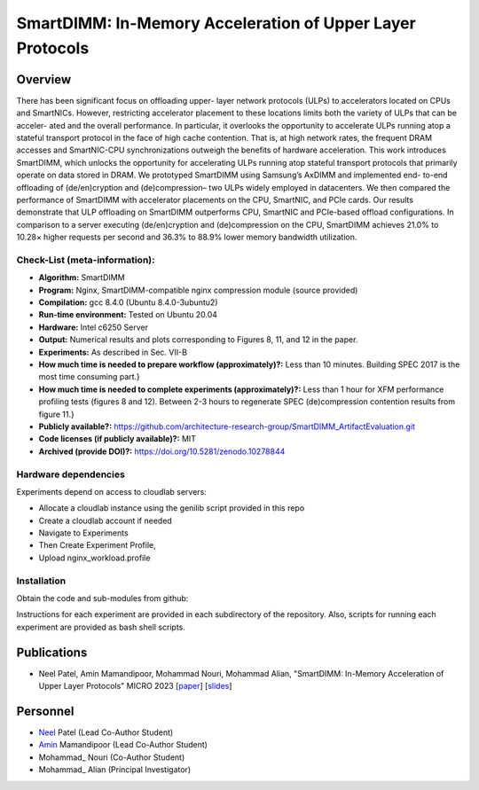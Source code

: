 

SmartDIMM: In-Memory Acceleration of Upper Layer Protocols
======================================================

Overview
^^^^^^^^^^^^^^^^^^^^^^^^^^^^^^^^^^^^^^^^^^^^^^^^^^^^
There has been significant focus on offloading upper-
layer network protocols (ULPs) to accelerators located on CPUs
and SmartNICs. However, restricting accelerator placement to
these locations limits both the variety of ULPs that can be acceler-
ated and the overall performance. In particular, it overlooks the
opportunity to accelerate ULPs running atop a stateful transport
protocol in the face of high cache contention. That is, at high
network rates, the frequent DRAM accesses and SmartNIC-CPU
synchronizations outweigh the benefits of hardware acceleration.
This work introduces SmartDIMM, which unlocks the opportunity
for accelerating ULPs running atop stateful transport protocols
that primarily operate on data stored in DRAM. We prototyped
SmartDIMM using Samsung’s AxDIMM and implemented end-
to-end offloading of (de/en)cryption and (de)compression– two
ULPs widely employed in datacenters. We then compared the
performance of SmartDIMM with accelerator placements on the
CPU, SmartNIC, and PCIe cards. Our results demonstrate that
ULP offloading on SmartDIMM outperforms CPU, SmartNIC
and PCIe-based offload configurations. In comparison to a
server executing (de/en)cryption and (de)compression on the
CPU, SmartDIMM achieves 21.0% to 10.28× higher requests per
second and 36.3% to 88.9% lower memory bandwidth utilization.


Check-List (meta-information):
~~~~~~~~~~~~~~~~~~~~~~~~~~~~~~~~~~~~~~~~~~~

* **Algorithm:** SmartDIMM
* **Program:**  Nginx, SmartDIMM-compatible nginx compression module (source provided)
* **Compilation:** gcc 8.4.0 (Ubuntu 8.4.0-3ubuntu2) 
* **Run-time environment:** Tested on Ubuntu 20.04
* **Hardware:** Intel c6250 Server
* **Output:** Numerical results and plots corresponding to Figures 8, 11, and 12 in the paper.
* **Experiments:** As described in Sec. VII-B
* **How much time is needed to prepare workflow (approximately)?:** Less than 10 minutes. Building SPEC 2017 is the most time consuming part.}
* **How much time is needed to complete experiments (approximately)?:** Less than 1 hour for XFM performance profiling tests (figures 8 and 12). Between 2-3 hours to regenerate SPEC (de)compression contention results from figure 11.}
* **Publicly available?:**  https://github.com/architecture-research-group/SmartDIMM_ArtifactEvaluation.git
* **Code licenses (if publicly available)?:** MIT
* **Archived (provide DOI)?:** https://doi.org/10.5281/zenodo.10278844



Hardware dependencies
~~~~~~~~~~~~~~~~~~~~~~~~~~~~~~~~~~~~~~~~~~~

Experiments depend on access to cloudlab servers:

* Allocate a cloudlab instance using the genilib script provided in this repo
* Create a cloudlab account if needed
* Navigate to Experiments
* Then Create Experiment Profile,
* Upload nginx_workload.profile


Installation
~~~~~~~~~~~~~~~~~~~~~~~~~~~~~~~~~~~~~~~~~~~

Obtain the code and sub-modules from github:

.. code-block:: bash
    # on DUT
    git clone git@github.com:architecture-research-group/SmartDIMM_ArtifactEvaluation.git
    git submodule update --init --recursive
    cd wrk_offloadenginesupport/async_nginx_build
    make all

    # on Workload Generator
    git clone git@github.com:architecture-research-group/SmartDIMM_ArtifactEvaluation.git
    git submodule update --init --recursive
    cd wrk_offloadenginesupport
    make all
    
Instructions for each experiment are provided in each subdirectory of the repository.
Also, scripts for running each experiment are provided as bash shell scripts.

Publications
^^^^^^^^^^^^^^^^^^^
• Neel Patel, Amin Mamandipoor, Mohammad Nouri, Mohammad Alian, "SmartDIMM: In-Memory Acceleration of Upper Layer Protocols" MICRO 2023 [paper_] [slides_]

.. _paper: ?

.. _slides: ?


Personnel
^^^^^^^^^^^^^

• Neel_ Patel (Lead Co-Author Student)

• Amin_ Mamandipoor (Lead Co-Author Student) 

• Mohammad_ Nouri (Co-Author Student) 

• Mohammad_ Alian (Principal Investigator)



.. _Neel: https://people.eecs.ku.edu/~n869p538/

.. _Amin: https://amin-mamandi.github.io/

.. _Mohammad: https://arg.ku.edu/build/html/staff.html

.. _Mohammad: https://alian-eecs.ku.edu/


